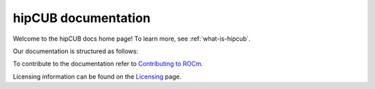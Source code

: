 .. meta::
   :description: hipCUB is a thin header-only wrapper library on top of rocPRIM or CUB that enables developers to port project
    using CUB library to the HIP layer.
   :keywords: hipCUB, ROCm, library, API

.. _index:

===========================
hipCUB documentation
===========================

Welcome to the hipCUB docs home page! To learn more, see :ref:`what-is-hipcub`.

Our documentation is structured as follows:

.. grid:: 2

  .. grid-item-card:: Reference

    * :ref:`data-type-support`
    * :ref:`python-api-reference`
   
To contribute to the documentation refer to
`Contributing to ROCm  <https://rocm.docs.amd.com/en/latest/contribute/contributing.html>`_.

Licensing information can be found on the
`Licensing <https://rocm.docs.amd.com/en/latest/about/license.html>`_ page.
